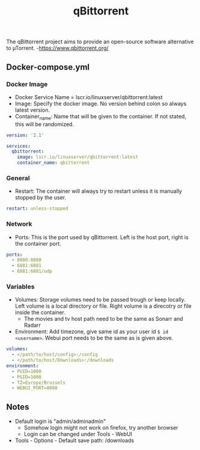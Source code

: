#+title: qBittorrent
#+property: header-args :tangle docker-compose.yml

The qBittorrent project aims to provide an open-source software alternative to µTorrent. -<https://www.qbittorrent.org/>

** Docker-compose.yml
*** Docker Image

- Docker Service Name = lscr.io/linuxserver/qbittorrent:latest
- Image: Specify the docker image. No version behind colon so always latest version.
- Container_name: Name that will be given to the container. If not stated, this will be randomized.

#+begin_src yaml
version: '2.1'

services:
  qbittorrent:
    image: lscr.io/linuxserver/qbittorrent:latest
    container_name: qbittorrent
#+end_src

*** General

- Restart: The container will always try to restart unless it is manually stopped by the user.

#+begin_src yaml
    restart: unless-stopped
#+end_src

*** Network

- Ports: This is the port used by qBittorrent. Left is the host port, right is the container port.

#+begin_src yaml
    ports:
      - 8080:8080
      - 6881:6881
      - 6881:6881/udp
#+end_src

*** Variables

- Volumes: Storage volumes need to be passed trough or keep locally. Left volume is a local directory or file. Right volume is a direcotry or file inside the container.
  - The movies and tv host path need to be the same as Sonarr and Radarr
- Environment: Add timezone, give same id as your user id ~$ id <username>~. Webui port needs to be the same as is given above.

#+begin_src yaml
    volumes:
      - </path/to/host/config>:/config
      - </path/to/host/Downloads>:/downloads
    environment:
      - PUID=1000
      - PGID=1000
      - TZ=Europe/Brussels
      - WEBUI_PORT=8080
#+end_src

** Notes
- Default login is "admin/adminadmin"
  - Somehow login might not work on firefox, try another browser
  - Login can be changed under Tools - WebUI
- Tools - Options - Default save path: /downloads
